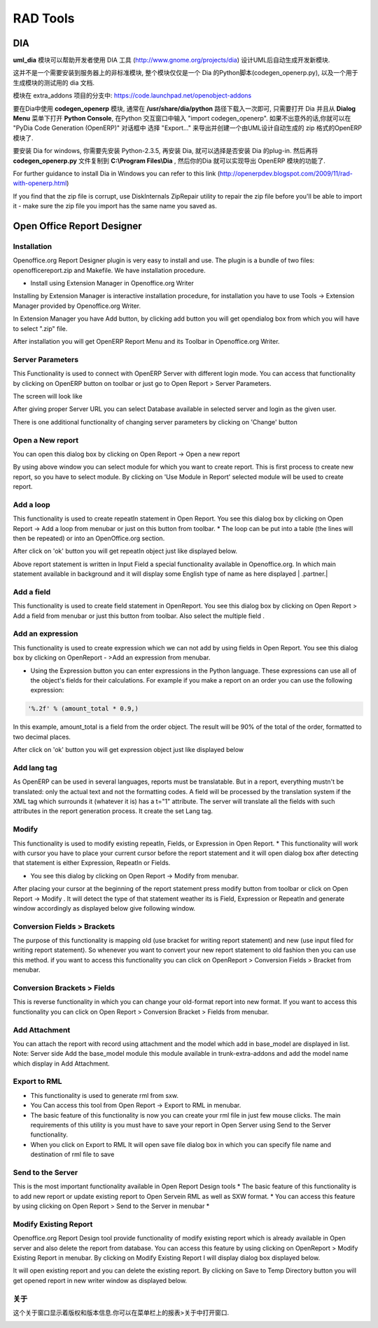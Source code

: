 .. i18n: =========
.. i18n: RAD Tools 
.. i18n: =========
..

=========
RAD Tools 
=========

.. i18n: DIA
.. i18n: ===
.. i18n: 	
.. i18n: The uml_dia module helps to develop new modules after an UML description using the DIA tool (http://www.gnome.org/projects/dia).
..

DIA
===

**uml_dia** 模块可以帮助开发者使用 DIA 工具 (http://www.gnome.org/projects/dia) 设计UML后自动生成开发新模块.

.. i18n: It's not a typical module in the sense that you don't have to install it on the server as another module. The contents of the module are just a python script for dia (codegen_openerp.py), a test dia diagram and the module generated by the test.
..

这并不是一个需要安装到服务器上的非标准模块, 整个模块仅仅是一个 Dia 的Python脚本(codegen_openerp.py), 以及一个用于生成模块的测试用的 dia 文档.

.. i18n: The module is located in the extra_addons branch: https://code.launchpad.net/openobject-addons
..

模块在 extra_addons 项目的分支中: https://code.launchpad.net/openobject-addons

.. i18n: To use the module you need to make **codegen_openerp.py** accessible from dia, usually in your **/usr/share/dia/python** directory and make sure that it gets loaded once. To do it, just open dia and open a **Python Console** from the **Dialog Menu**, and type there "import codegen_openerp". If everything goes alright you will have a new option in your "Export..." dialog named "PyDia Code Generation (OpenERP)" that will create a zip module from your UML diagram.
..

要在Dia中使用 **codegen_openerp** 模块, 通常在 **/usr/share/dia/python** 路径下载入一次即可, 只需要打开 Dia 并且从 **Dialog Menu**
菜单下打开 **Python Console**, 在Python 交互窗口中输入 "import codegen_openerp". 如果不出意外的话,你就可以在 "PyDia Code Generation (OpenERP)"
对话框中 选择 "Export..." 来导出并创建一个由UML设计自动生成的 zip 格式的OpenERP 模块了.

.. i18n: To install win Dia in windows, first install Python-2.3.5, then when you install Dia, you will have an option to install the python plug-in. After this, put the codegen_openerp.py file in **C:\\Program Files\\Dia** and you will have the export function in Dia.
..

要安装 Dia for windows, 你需要先安装 Python-2.3.5, 再安装 Dia, 就可以选择是否安装 Dia 的plug-in.  然后再将 **codegen_openerp.py**
文件复制到 **C:\\Program Files\\Dia** , 然后你的Dia 就可以实现导出 OpenERP 模块的功能了.

.. i18n: For further guidance to install Dia in Windows you can refer to this link	(http://openerpdev.blogspot.com/2009/11/rad-with-openerp.html)
..

For further guidance to install Dia in Windows you can refer to this link	(http://openerpdev.blogspot.com/2009/11/rad-with-openerp.html)

.. i18n: If you find that the zip file is corrupt, use DiskInternals ZipRepair utility to repair the zip file before you'll be able to import it - make sure the zip file you import has the same name you saved as. 
..

If you find that the zip file is corrupt, use DiskInternals ZipRepair utility to repair the zip file before you'll be able to import it - make sure the zip file you import has the same name you saved as. 

.. i18n: Open Office Report Designer
.. i18n: ===========================
..

Open Office Report Designer
===========================

.. i18n: Installation
.. i18n: ------------
.. i18n: Openoffice.org Report Designer plugin is very easy to install and use. The plugin is a bundle of two files: openofficereport.zip and Makefile. We have installation procedure.
..

Installation
------------
Openoffice.org Report Designer plugin is very easy to install and use. The plugin is a bundle of two files: openofficereport.zip and Makefile. We have installation procedure.

.. i18n: * Install using Extension Manager in Openoffice.org Writer
..

* Install using Extension Manager in Openoffice.org Writer

.. i18n: Installing by Extension Manager is interactive installation procedure, for installation you
.. i18n: have to use Tools -> Extension Manager provided by Openoffice.org Writer.
..

Installing by Extension Manager is interactive installation procedure, for installation you
have to use Tools -> Extension Manager provided by Openoffice.org Writer.

.. i18n: .. image:: images/1_1.png
..

.. image:: images/1_1.png

.. i18n: In Extension Manager you have Add button, by clicking add button you will get opendialog box from which you will have to select ".zip" file.
..

In Extension Manager you have Add button, by clicking add button you will get opendialog box from which you will have to select ".zip" file.

.. i18n: .. image:: images/1_2.png
..

.. image:: images/1_2.png

.. i18n: After installation you will get OpenERP Report Menu and its Toolbar in Openoffice.org Writer.
..

After installation you will get OpenERP Report Menu and its Toolbar in Openoffice.org Writer.

.. i18n: .. image:: images/2.png
..

.. image:: images/2.png

.. i18n: Server Parameters
.. i18n: -----------------
.. i18n: This Functionality is used to connect with OpenERP Server with different login mode.
.. i18n: You can access that functionality by clicking on OpenERP button on toolbar or just go to
.. i18n: Open Report > Server Parameters.
..

Server Parameters
-----------------
This Functionality is used to connect with OpenERP Server with different login mode.
You can access that functionality by clicking on OpenERP button on toolbar or just go to
Open Report > Server Parameters.

.. i18n: The screen will look like
..

The screen will look like

.. i18n: .. image:: images/3.png
..

.. image:: images/3.png

.. i18n: After giving proper Server URL you can select Database available in selected server and login as the given user.
..

After giving proper Server URL you can select Database available in selected server and login as the given user.

.. i18n: There is one additional functionality of changing server parameters by clicking on 'Change' button
..

There is one additional functionality of changing server parameters by clicking on 'Change' button

.. i18n: .. image:: images/3_1.png
..

.. image:: images/3_1.png

.. i18n: Open a New report
.. i18n: -----------------
..

Open a New report
-----------------

.. i18n: You can open this dialog box by clicking on Open Report -> Open a new report
..

You can open this dialog box by clicking on Open Report -> Open a new report

.. i18n: .. image:: images/4.png
..

.. image:: images/4.png

.. i18n: By using above window you can select module for which you want to create report.
.. i18n: This is first process to create new report, so you have to select module. By clicking on
.. i18n: 'Use Module in Report' selected module will be used to create report.
..

By using above window you can select module for which you want to create report.
This is first process to create new report, so you have to select module. By clicking on
'Use Module in Report' selected module will be used to create report.

.. i18n: Add a loop
.. i18n: ----------
.. i18n: This functionality is used to create repeatIn statement in Open Report. You see this
.. i18n: dialog box by clicking on Open Report -> Add a loop from menubar or just on this
.. i18n: button from toolbar.
.. i18n: * The loop can be put into a table (the lines will then be repeated) or into an OpenOffice.org section.
..

Add a loop
----------
This functionality is used to create repeatIn statement in Open Report. You see this
dialog box by clicking on Open Report -> Add a loop from menubar or just on this
button from toolbar.
* The loop can be put into a table (the lines will then be repeated) or into an OpenOffice.org section.

.. i18n: .. image:: images/5.png
..

.. image:: images/5.png

.. i18n: After click on 'ok' button you will get repeatIn object just like displayed below.
..

After click on 'ok' button you will get repeatIn object just like displayed below.

.. i18n: .. image:: images/5_1.png
..

.. image:: images/5_1.png

.. i18n: Above report statement is written in Input Field a special functionality available in
.. i18n: Openoffice.org. In which main statement available in background and it will display
.. i18n: some English type of name as here displayed | .partner.|
..

Above report statement is written in Input Field a special functionality available in
Openoffice.org. In which main statement available in background and it will display
some English type of name as here displayed | .partner.|

.. i18n: Add a field
.. i18n: -----------
.. i18n: This functionality is used to create field statement in OpenReport. You see this dialog box
.. i18n: by clicking on Open Report > Add a field from menubar or just this
.. i18n: button from toolbar. Also select the multiple field .
..

Add a field
-----------
This functionality is used to create field statement in OpenReport. You see this dialog box
by clicking on Open Report > Add a field from menubar or just this
button from toolbar. Also select the multiple field .

.. i18n: .. image:: images/6.png
..

.. image:: images/6.png

.. i18n: Add an expression
.. i18n: -----------------
..

Add an expression
-----------------

.. i18n: This functionality is used to create expression which we can not add by using fields in
.. i18n: Open Report. You see this dialog box by clicking on OpenReport - >Add an expression from menubar.
..

This functionality is used to create expression which we can not add by using fields in
Open Report. You see this dialog box by clicking on OpenReport - >Add an expression from menubar.

.. i18n: * Using the Expression button you can enter expressions in the Python language. These expressions can use all of the object's fields for their calculations. For example if you make a report on an order you can use the following expression:
..

* Using the Expression button you can enter expressions in the Python language. These expressions can use all of the object's fields for their calculations. For example if you make a report on an order you can use the following expression:

.. i18n: .. code-block:: python
.. i18n: 
.. i18n:   '%.2f' % (amount_total * 0.9,)
..

.. code-block:: python

  '%.2f' % (amount_total * 0.9,)

.. i18n: .. *
..

.. *

.. i18n: In this example, amount_total is a field from the order object. The result will be 90% of the total of the order, formatted to two decimal places.
..

In this example, amount_total is a field from the order object. The result will be 90% of the total of the order, formatted to two decimal places.

.. i18n: .. image:: images/7.png
..

.. image:: images/7.png

.. i18n: After click on 'ok' button you will get expression object just like displayed below
..

After click on 'ok' button you will get expression object just like displayed below

.. i18n: .. image:: images/7_1.png
..

.. image:: images/7_1.png

.. i18n: Add lang tag
.. i18n: ------------
.. i18n: As OpenERP can be used in several languages, reports must be translatable.
.. i18n: But in a report, everything mustn't be translated: only the actual text and not the
.. i18n: formatting codes. A field will be processed by the translation system if the XML tag
.. i18n: which surrounds it (whatever it is) has a t="1" attribute. The server will translate all the
.. i18n: fields with such attributes in the report generation process.
.. i18n: It create the set Lang tag.
..

Add lang tag
------------
As OpenERP can be used in several languages, reports must be translatable.
But in a report, everything mustn't be translated: only the actual text and not the
formatting codes. A field will be processed by the translation system if the XML tag
which surrounds it (whatever it is) has a t="1" attribute. The server will translate all the
fields with such attributes in the report generation process.
It create the set Lang tag.

.. i18n: .. image:: images/8.png
..

.. image:: images/8.png

.. i18n: Modify
.. i18n: ------
..

Modify
------

.. i18n: This functionality is used to modify existing repeatIn, Fields, or Expression in Open
.. i18n: Report.
.. i18n: * This functionality will work with cursor you have to place your current cursor before the report statement and it will open dialog box after detecting that statement is either Expression, RepeatIn or Fields.
..

This functionality is used to modify existing repeatIn, Fields, or Expression in Open
Report.
* This functionality will work with cursor you have to place your current cursor before the report statement and it will open dialog box after detecting that statement is either Expression, RepeatIn or Fields.

.. i18n: * You see this dialog by clicking on Open Report -> Modify from menubar. 
..

* You see this dialog by clicking on Open Report -> Modify from menubar. 

.. i18n: .. image:: images/9.png
..

.. image:: images/9.png

.. i18n: After placing your cursor at the beginning of the report statement press modify button
.. i18n: from toolbar or click on Open Report -> Modify . It will detect the type of that statement
.. i18n: weather its is Field, Expression or RepeatIn and generate window accordingly as
.. i18n: displayed below give following window.
..

After placing your cursor at the beginning of the report statement press modify button
from toolbar or click on Open Report -> Modify . It will detect the type of that statement
weather its is Field, Expression or RepeatIn and generate window accordingly as
displayed below give following window.

.. i18n: .. image:: images/10.png
..

.. image:: images/10.png

.. i18n: Conversion Fields > Brackets
.. i18n: ----------------------------
..

Conversion Fields > Brackets
----------------------------

.. i18n: The purpose of this functionality is mapping old (use bracket for writing report
.. i18n: statement) and new (use input filed for writing report statement). So whenever you want
.. i18n: to convert your new report statement to old fashion then you can use this method. if you
.. i18n: want to access this functionality you can click on OpenReport > Conversion Fields >
.. i18n: Bracket from menubar.
..

The purpose of this functionality is mapping old (use bracket for writing report
statement) and new (use input filed for writing report statement). So whenever you want
to convert your new report statement to old fashion then you can use this method. if you
want to access this functionality you can click on OpenReport > Conversion Fields >
Bracket from menubar.

.. i18n: .. image:: images/11.png
..

.. image:: images/11.png

.. i18n: Conversion Brackets > Fields
.. i18n: -----------------------------
..

Conversion Brackets > Fields
-----------------------------

.. i18n: This is reverse functionality in which you can change your old-format report into new
.. i18n: format. If you want to access this functionality you can click on Open Report > Conversion
.. i18n: Bracket > Fields from menubar.
..

This is reverse functionality in which you can change your old-format report into new
format. If you want to access this functionality you can click on Open Report > Conversion
Bracket > Fields from menubar.

.. i18n: .. image:: images/12.png
..

.. image:: images/12.png

.. i18n: Add Attachment
.. i18n: --------------
..

Add Attachment
--------------

.. i18n: You can attach the report with record using attachment and the model which add in
.. i18n: base_model are displayed in list.
.. i18n: Note: Server side Add the base_model module this module available in trunk-extra-addons and add the model name which display in Add Attachment.
..

You can attach the report with record using attachment and the model which add in
base_model are displayed in list.
Note: Server side Add the base_model module this module available in trunk-extra-addons and add the model name which display in Add Attachment.

.. i18n: .. image:: images/13.png
..

.. image:: images/13.png

.. i18n: .. image:: images/14.png
..

.. image:: images/14.png

.. i18n: Export to RML
.. i18n: -------------
.. i18n: * This functionality is used to generate rml from sxw. 
.. i18n: * You Can access this tool from Open Report -> Export to RML in menubar.
.. i18n: * The basic feature of this functionality is now you can create your rml file in just few mouse clicks. The  main requirements of this utility is you must have to save your report in Open Server using Send to the Server functionality. 
.. i18n: * When you click on Export to RML It will open save file dialog box in which you can specify file name and destination of rml file to save
..

Export to RML
-------------
* This functionality is used to generate rml from sxw. 
* You Can access this tool from Open Report -> Export to RML in menubar.
* The basic feature of this functionality is now you can create your rml file in just few mouse clicks. The  main requirements of this utility is you must have to save your report in Open Server using Send to the Server functionality. 
* When you click on Export to RML It will open save file dialog box in which you can specify file name and destination of rml file to save

.. i18n: Send to the Server
.. i18n: -------------------
.. i18n: This is the most important functionality available in Open Report Design tools
.. i18n: * The basic feature of this functionality is to add new report or update existing report to Open Servein RML as well as SXW format.
.. i18n: * You can access this feature by using clicking on Open Report > Send to the Server in menubar *
..

Send to the Server
-------------------
This is the most important functionality available in Open Report Design tools
* The basic feature of this functionality is to add new report or update existing report to Open Servein RML as well as SXW format.
* You can access this feature by using clicking on Open Report > Send to the Server in menubar *

.. i18n: .. image:: images/15.png
..

.. image:: images/15.png

.. i18n: Modify Existing Report
.. i18n: -----------------------
..

Modify Existing Report
-----------------------

.. i18n: Openoffice.org Report Design tool provide functionality of modify existing report which
.. i18n: is already available in Open server and also delete the report from database. You can
.. i18n: access this feature by using clicking on OpenReport > Modify Existing Report in
.. i18n: menubar. By clicking on Modify Existing Report I will display dialog box displayed
.. i18n: below.
..

Openoffice.org Report Design tool provide functionality of modify existing report which
is already available in Open server and also delete the report from database. You can
access this feature by using clicking on OpenReport > Modify Existing Report in
menubar. By clicking on Modify Existing Report I will display dialog box displayed
below.

.. i18n: .. image:: images/16.png
..

.. image:: images/16.png

.. i18n: It will open existing report and you can delete the existing report.
.. i18n: By clicking on Save to Temp Directory button you will get opened report in new writer
.. i18n: window as displayed below.
..

It will open existing report and you can delete the existing report.
By clicking on Save to Temp Directory button you will get opened report in new writer
window as displayed below.

.. i18n: .. image:: images/17.png
..

.. image:: images/17.png

.. i18n: About
.. i18n: ------
.. i18n: The about window shows version and copyright information. You can access it from Open
.. i18n: Report> About in menu bar.
..

关于
------
这个关于窗口显示着版权和版本信息.你可以在菜单栏上的报表>关于中打开窗口.

.. i18n: .. image:: images/18.png
..

.. image:: images/18.png
